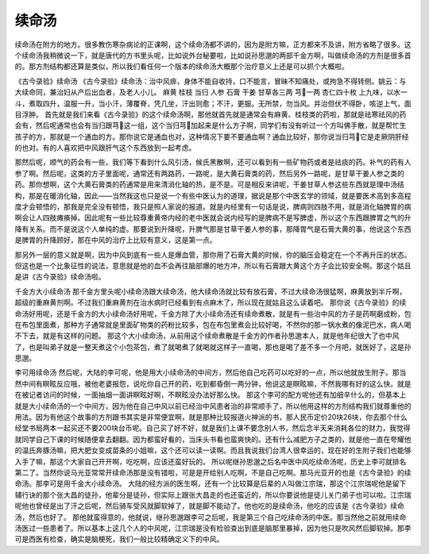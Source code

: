 续命汤
========

续命汤在附方的地方。很多教伤寒杂病论的正课啊，这个续命汤都不讲的，因为是附方嘛，正方都来不及讲，附方省略了很多。这个续命汤我稍微说一下，就是唐代的方书里头呢，比如说外台秘要啦，比如说孙思邈的两部千金方啊，叫做续命汤的方剂是很多首的。那方剂结构都还算是类似，所以我们看任何一个版本的续命汤大概那个治疗意义上还是可以抓个大概啦。
 
《古今录验》续命汤
《古今录验》续命汤：治中风痱，身体不能自收持，口不能言，冒昧不知痛处，或拘急不得转侧。姚云：与大续命同，兼治妇从产后出血者，及老人小儿。
麻黄  桂枝  当归  人参  石膏  干姜  甘草各三两  芎一两  杏仁四十枚
上九味，以水一斗，煮取四升，温服一升，当小汗，薄覆脊，凭几坐，汗出则愈；不汗，更服。无所禁，勿当风。并治但伏不得卧，咳逆上气，面目浮肿。
首先就是我们来看《古今录验》的这个续命汤啊，那他就首先就是通常会有麻黄、桂枝类的药啦，那就是祛寒祛风的药会有，然后呢通常也会有当归跟芎这一组，这个当归芎加起来是什么方子啊，同学们有没有听过一个方叫佛手散，就是帮忙生孩子的方，那就是一个通血的方。那你说它是通血也对，这种情况下要不要通血啊？通血比较好，那你说当归芎它是走厥阴肝经的也对。有的人喜欢把中风跟肝气这个东西放到一起考虑。

那然后呢，顺气的药会有一些，我们等下看到什么风引汤，候氏黑散啊，还可以看到有一些矿物药或者是祛痰的药。补气的药有人参了啊。然后呢，这类的方子里面呢，通常还有两路药，一路呢，是大黄石膏类的药，然后另外一路呢，是甘草干姜人参之类的药。那你想啊，这个大黄石膏类的药通常是用来清消化轴的热，是不是。可是相反来讲呢，干姜甘草人参这些东西就是理中汤结构，那是在暖消化轴，因此——当然我这也只是说一个有些中医认为的道理，据说是那个中医玄学的领域，就是要医术高到多高程度才会顿悟的，那我是完全没有顿悟，我只是照人家说的报道。就是内经里有一句话是说，脾病则四肢不用，就是消化轴脾胃的病啊会让人四肢瘫痪掉。因此呢有一些比较尊重黄帝内经的老中医就会说内经写的是脾病不是写脾虚，所以这个东西跟脾胃之气的升降有关系。而不是说这个人单纯的虚。那要说到升降呢，升脾气那是甘草干姜人参的事，那降胃气是石膏大黄的事，他说这个东西是脾胃的升降顾好，那在中风的治疗上比较有意义，这是第一点。

那另外一层的意义就是啊，因为中风到底有一些人是爆血管，那你用了石膏大黄的时候，你的脑压会稳定在一个不再升压的状态。但这也是一个比象征性的说法，意思就是他的血不会再往脑部爆的地方冲，所以有石膏跟大黄这个方子会比较安全啊。那这个姑且是讲《古今录验》续命汤啦。
 
千金方大小续命汤
那千金方里头呢小续命汤跟大续命汤，他大续命汤就比较有放石膏，不过大续命汤很猛啊，麻黄放到半斤啊，超级的重麻黄剂啊。不过我们重麻黄剂在治水病时已经看到有点麻木了，所以现在就姑且这么读着吧。
那你说《古今录验》的续命汤好用呢，还是千金方的大小续命汤好用呢，千金方除了大小续命汤还有续命煮散，就是有一些治中风的方子是药啊磨成粉，包在布包里面煮，那种方子通常就是里面矿物类的药粉比较多，包在布包里煮会比较好喝，不然你的那一锅水煮的像泥巴水，病人喝不下去，就是有这样的问题。
那这个大小续命汤，从前用这个续命煮散是千金方的作者孙思邈本人，就是他年纪很大了也中风了，也是叫弟子就是一整天煮这个小包茶包，煮了就喝煮了就喝就这样子一直喝，那也是喝了差不多一个月吧，就医好了，这是孙思邈。
 
李可用续命汤
然后呢，大陆的李可呢，他是用大小续命汤的中间方，然后他自己吃药可以吃好的一点，所以他就放生附子。那当然中间有瞑眩反应哦，被他老婆报怨，说吃你自己开的药，吃到都昏倒一两分钟，他说这是瞑眩嘛，不然我哪有好的这么快。就是在被记者访问的时候，一面抽烟一面讲瞑眩好啊，不瞑眩没办法好那么快。
那这个李可的配方呢他还有加细辛什么的，但基本上就是大小续命汤的一个中间方，因为他在自己中风以前已经治中风患者治的非常顺手了，所以他用这样的方剂结构我们就尊重他的用法。因为有他这个故事的方剂跟书其实是非常便宜啊，就是那种比较报道火神派的书，那人民币定价20块26块，你去那个什么经堂书局两本一起买还不要200块台币呢。自己买了好不好，就是我们上课不要念别人书，然后念半天来消耗各位的财力，我觉得就同学自己下课的时候随便拿去翻翻。因为都蛮好看的，当床头书看也蛮爽快的。还有什么减肥方子之类的，就是他一直在夸耀他的温氏奔豚汤嘛，把大肥女变成苗条的小姐嘛，这个还可以读一读啊。而且我说我们台湾人很幸运的，现在好的生附子我们也能够入手了嘛，那这个大家自己开开啊，吃吃啊，应该还蛮好玩的。
所以呢继孙思邈之后名中医中风吃续命汤呢，历史上李可就排名第二了。当然你说马光亚常常开续命汤那是没有错啦，可是是开给别人吃啊，不是自己吃啊。那马光亚开的也是《古今录验》的续命汤。那李可是用千金大小续命汤。
大陆的经方派的医生啊，还有一个比较算是后辈的人叫做江宗瑞，那这个江宗瑞呢他是留下辅行诀的那个张大昌的徒孙，他辈分是徒孙，但实际上跟张大昌走的也还蛮近的，所以你要说他是徒儿关门弟子也可以啦。江宗瑞呢他也曾经是出了汗之后呢，然后骑车受风就脚软掉了，就是脚不能动了。他也吃的是续命汤，他吃的应该是《古今录验》续命汤，然后也好了。
那他就蛮得意的，他就说，继孙思邈跟李可之后呢，我是第三个自己吃续命汤的中医。那当然他之前就用续命汤医过一些患者了。所以基本上这几个人的中风呢，江宗瑞是没有检验查出到底是脑那里暴掉，因为他只是吹风然后脚软掉。那李可是西医有检查，确实是脑梗死，我们一般比较精确定义下的中风。
